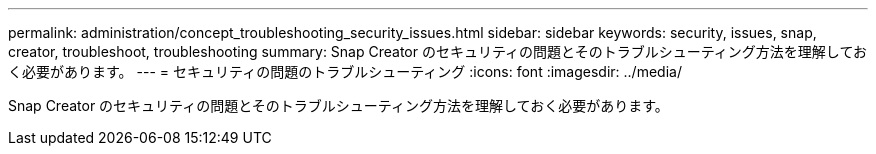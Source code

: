 ---
permalink: administration/concept_troubleshooting_security_issues.html 
sidebar: sidebar 
keywords: security, issues, snap, creator, troubleshoot, troubleshooting 
summary: Snap Creator のセキュリティの問題とそのトラブルシューティング方法を理解しておく必要があります。 
---
= セキュリティの問題のトラブルシューティング
:icons: font
:imagesdir: ../media/


[role="lead"]
Snap Creator のセキュリティの問題とそのトラブルシューティング方法を理解しておく必要があります。
